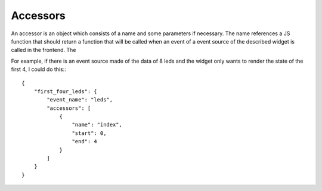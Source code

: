 .. _accessors:

Accessors
=========

An accessor is an object which consists of a name and some parameters if
necessary. The name references a JS function that should return a function that
will be called when an event of a event source of the described widget is
called in the frontend. The 

For example, if there is an event source made of the data of 8 leds and the 
widget only wants to render the state of the first 4, I could do this:::

    {
        "first_four_leds": {
            "event_name": "leds",
            "accessors": [
                {
                    "name": "index",
                    "start": 0,
                    "end": 4
                }
            ]
        }
    }

